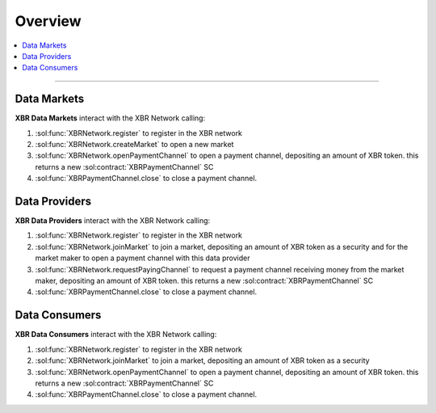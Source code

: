 Overview
========

.. contents:: :local:

----------

Data Markets
------------

**XBR Data Markets** interact with the XBR Network calling:

1. :sol:func:`XBRNetwork.register` to register in the XBR network
2. :sol:func:`XBRNetwork.createMarket` to open a new market
3. :sol:func:`XBRNetwork.openPaymentChannel` to open a payment channel, depositing an amount of XBR token. this returns a new :sol:contract:`XBRPaymentChannel` SC
4. :sol:func:`XBRPaymentChannel.close` to close a payment channel.


Data Providers
---------------

**XBR Data Providers** interact with the XBR Network calling:

1. :sol:func:`XBRNetwork.register` to register in the XBR network
2. :sol:func:`XBRNetwork.joinMarket` to join a market, depositing an amount of XBR token as a security and for the market maker to open a payment channel with this data provider
3. :sol:func:`XBRNetwork.requestPayingChannel` to request a payment channel receiving money from the market maker, depositing an amount of XBR token. this returns a new :sol:contract:`XBRPaymentChannel` SC
4. :sol:func:`XBRPaymentChannel.close` to close a payment channel.


Data Consumers
--------------

**XBR Data Consumers** interact with the XBR Network calling:

1. :sol:func:`XBRNetwork.register` to register in the XBR network
2. :sol:func:`XBRNetwork.joinMarket` to join a market, depositing an amount of XBR token as a security
3. :sol:func:`XBRNetwork.openPaymentChannel` to open a payment channel, depositing an amount of XBR token. this returns a new :sol:contract:`XBRPaymentChannel` SC
4. :sol:func:`XBRPaymentChannel.close` to close a payment channel.

.. thumbnail:: /_static/gen/xbr_consumer_interactions.svg
